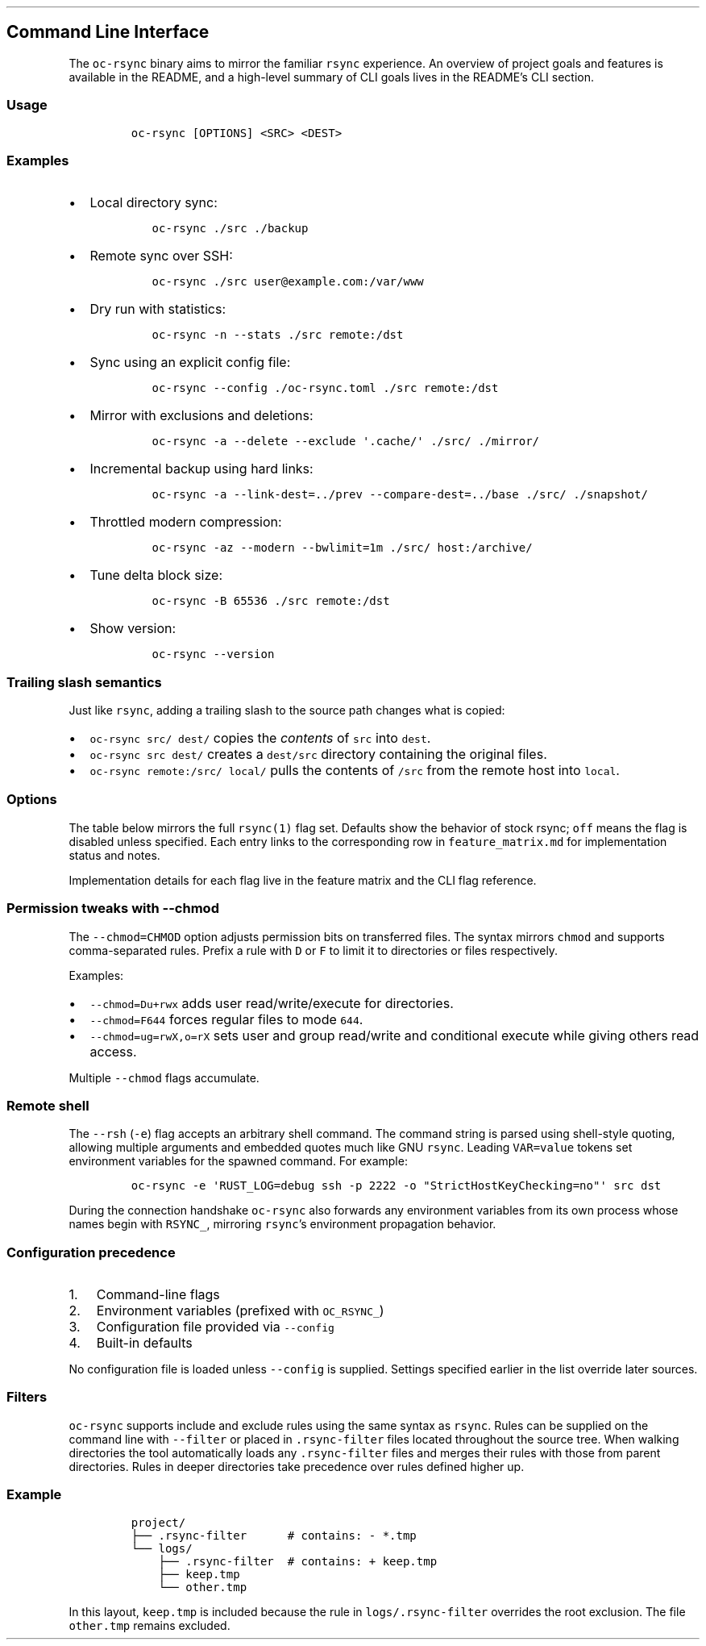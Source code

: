 '\" t
.\" Automatically generated by Pandoc 3.1.3
.\"
.\" Define V font for inline verbatim, using C font in formats
.\" that render this, and otherwise B font.
.ie "\f[CB]x\f[]"x" \{\
. ftr V B
. ftr VI BI
. ftr VB B
. ftr VBI BI
.\}
.el \{\
. ftr V CR
. ftr VI CI
. ftr VB CB
. ftr VBI CBI
.\}
.TH "" "" "" "" ""
.hy
.SH Command Line Interface
.PP
The \f[V]oc-rsync\f[R] binary aims to mirror the familiar
\f[V]rsync\f[R] experience.
An overview of project goals and features is available in the README,
and a high-level summary of CLI goals lives in the README\[cq]s CLI
section.
.SS Usage
.IP
.nf
\f[C]
oc-rsync [OPTIONS] <SRC> <DEST>
\f[R]
.fi
.SS Examples
.IP \[bu] 2
Local directory sync:
.RS 2
.IP
.nf
\f[C]
oc-rsync ./src ./backup
\f[R]
.fi
.RE
.IP \[bu] 2
Remote sync over SSH:
.RS 2
.IP
.nf
\f[C]
oc-rsync ./src user\[at]example.com:/var/www
\f[R]
.fi
.RE
.IP \[bu] 2
Dry run with statistics:
.RS 2
.IP
.nf
\f[C]
oc-rsync -n --stats ./src remote:/dst
\f[R]
.fi
.RE
.IP \[bu] 2
Sync using an explicit config file:
.RS 2
.IP
.nf
\f[C]
oc-rsync --config ./oc-rsync.toml ./src remote:/dst
\f[R]
.fi
.RE
.IP \[bu] 2
Mirror with exclusions and deletions:
.RS 2
.IP
.nf
\f[C]
oc-rsync -a --delete --exclude \[aq].cache/\[aq] ./src/ ./mirror/
\f[R]
.fi
.RE
.IP \[bu] 2
Incremental backup using hard links:
.RS 2
.IP
.nf
\f[C]
oc-rsync -a --link-dest=../prev --compare-dest=../base ./src/ ./snapshot/
\f[R]
.fi
.RE
.IP \[bu] 2
Throttled modern compression:
.RS 2
.IP
.nf
\f[C]
oc-rsync -az --modern --bwlimit=1m ./src/ host:/archive/
\f[R]
.fi
.RE
.IP \[bu] 2
Tune delta block size:
.RS 2
.IP
.nf
\f[C]
oc-rsync -B 65536 ./src remote:/dst
\f[R]
.fi
.RE
.IP \[bu] 2
Show version:
.RS 2
.IP
.nf
\f[C]
oc-rsync --version
\f[R]
.fi
.RE
.SS Trailing slash semantics
.PP
Just like \f[V]rsync\f[R], adding a trailing slash to the source path
changes what is copied:
.IP \[bu] 2
\f[V]oc-rsync src/ dest/\f[R] copies the \f[I]contents\f[R] of
\f[V]src\f[R] into \f[V]dest\f[R].
.IP \[bu] 2
\f[V]oc-rsync src dest/\f[R] creates a \f[V]dest/src\f[R] directory
containing the original files.
.IP \[bu] 2
\f[V]oc-rsync remote:/src/ local/\f[R] pulls the contents of
\f[V]/src\f[R] from the remote host into \f[V]local\f[R].
.SS Options
.PP
The table below mirrors the full \f[V]rsync(1)\f[R] flag set.
Defaults show the behavior of stock rsync; \f[V]off\f[R] means the flag
is disabled unless specified.
Each entry links to the corresponding row in \f[V]feature_matrix.md\f[R]
for implementation status and notes.
.PP
.TS
tab(@);
lw(11.4n) lw(9.8n) lw(14.7n) lw(21.2n) lw(13.0n).
T{
Short
T}@T{
Long
T}@T{
Default
T}@T{
Interactions
T}@T{
Matrix
T}
_
T{
\f[V]-8\f[R]
T}@T{
\f[V]--8-bit-output\f[R]
T}@T{
off
T}@T{
T}@T{
matrix
T}
T{
\f[V]-A\f[R]
T}@T{
\f[V]--acls\f[R]
T}@T{
off
T}@T{
requires \f[V]acl\f[R] feature
T}@T{
matrix
T}
T{
T}@T{
\f[V]--address\f[R]
T}@T{
0.0.0.0
T}@T{
T}@T{
matrix
T}
T{
T}@T{
\f[V]--append\f[R]
T}@T{
off
T}@T{
T}@T{
matrix
T}
T{
T}@T{
\f[V]--append-verify\f[R]
T}@T{
off
T}@T{
T}@T{
matrix
T}
T{
\f[V]-a\f[R]
T}@T{
\f[V]--archive\f[R]
T}@T{
off
T}@T{
T}@T{
matrix
T}
T{
\f[V]-U\f[R]
T}@T{
\f[V]--atimes\f[R]
T}@T{
off
T}@T{
T}@T{
matrix
T}
T{
\f[V]-b\f[R]
T}@T{
\f[V]--backup\f[R]
T}@T{
off
T}@T{
uses \f[V]\[ti]\f[R] suffix without \f[V]--backup-dir\f[R]
T}@T{
matrix
T}
T{
T}@T{
\f[V]--backup-dir\f[R]
T}@T{
off
T}@T{
implies \f[V]--backup\f[R]
T}@T{
matrix
T}
T{
\f[V]-B\f[R]
T}@T{
\f[V]--block-size\f[R]
T}@T{
1024
T}@T{
controls delta block size
T}@T{
matrix
T}
T{
T}@T{
\f[V]--blocking-io\f[R]
T}@T{
off
T}@T{
T}@T{
matrix
T}
T{
T}@T{
\f[V]--bwlimit\f[R]
T}@T{
off
T}@T{
T}@T{
matrix
T}
T{
T}@T{
\f[V]--cc\f[R]
T}@T{
off
T}@T{
alias for \f[V]--checksum-choice\f[R]
T}@T{
matrix
T}
T{
\f[V]-c\f[R]
T}@T{
\f[V]--checksum\f[R]
T}@T{
off
T}@T{
strong hashes: MD5 (default), SHA-1, BLAKE3
T}@T{
matrix
T}
T{
T}@T{
\f[V]--checksum-choice\f[R]
T}@T{
off
T}@T{
T}@T{
matrix
T}
T{
T}@T{
\f[V]--checksum-seed\f[R]
T}@T{
off
T}@T{
T}@T{
matrix
T}
T{
T}@T{
\f[V]--chmod\f[R]
T}@T{
off
T}@T{
T}@T{
matrix
T}
T{
T}@T{
\f[V]--chown\f[R]
T}@T{
off
T}@T{
T}@T{
matrix
T}
T{
T}@T{
\f[V]--compare-dest\f[R]
T}@T{
off
T}@T{
T}@T{
matrix
T}
T{
\f[V]-z\f[R]
T}@T{
\f[V]--compress\f[R]
T}@T{
off
T}@T{
negotiates zstd when supported by both peers
T}@T{
matrix
T}
T{
T}@T{
\f[V]--compress-choice\f[R]
T}@T{
auto
T}@T{
supports zstd and zlib only
T}@T{
matrix
T}
T{
T}@T{
\f[V]--compress-level\f[R]
T}@T{
auto
T}@T{
applies to zlib or zstd
T}@T{
matrix
T}
T{
T}@T{
\f[V]--zc\f[R]
T}@T{
off
T}@T{
alias for \f[V]--compress-choice\f[R]
T}@T{
matrix
T}
T{
T}@T{
\f[V]--zl\f[R]
T}@T{
off
T}@T{
alias for \f[V]--compress-level\f[R]
T}@T{
matrix
T}
T{
T}@T{
\f[V]--contimeout\f[R]
T}@T{
off
T}@T{
T}@T{
matrix
T}
T{
T}@T{
\f[V]--copy-as\f[R]
T}@T{
off
T}@T{
T}@T{
matrix
T}
T{
T}@T{
\f[V]--copy-dest\f[R]
T}@T{
off
T}@T{
T}@T{
matrix
T}
T{
T}@T{
\f[V]--copy-devices\f[R]
T}@T{
off
T}@T{
T}@T{
matrix
T}
T{
\f[V]-k\f[R]
T}@T{
\f[V]--copy-dirlinks\f[R]
T}@T{
off
T}@T{
T}@T{
matrix
T}
T{
\f[V]-L\f[R]
T}@T{
\f[V]--copy-links\f[R]
T}@T{
off
T}@T{
T}@T{
matrix
T}
T{
T}@T{
\f[V]--copy-unsafe-links\f[R]
T}@T{
off
T}@T{
T}@T{
matrix
T}
T{
\f[V]-N\f[R]
T}@T{
\f[V]--crtimes\f[R]
T}@T{
off
T}@T{
T}@T{
matrix
T}
T{
\f[V]-C\f[R]
T}@T{
\f[V]--cvs-exclude\f[R]
T}@T{
off
T}@T{
T}@T{
matrix
T}
T{
T}@T{
\f[V]--daemon\f[R]
T}@T{
off
T}@T{
T}@T{
matrix
T}
T{
T}@T{
\f[V]--debug\f[R]
T}@T{
off
T}@T{
T}@T{
matrix
T}
T{
T}@T{
\f[V]--del\f[R]
T}@T{
off
T}@T{
alias for \f[V]--delete-during\f[R]
T}@T{
matrix
T}
T{
T}@T{
\f[V]--delay-updates\f[R]
T}@T{
off
T}@T{
T}@T{
matrix
T}
T{
T}@T{
\f[V]--delete\f[R]
T}@T{
off
T}@T{
T}@T{
matrix
T}
T{
T}@T{
\f[V]--delete-after\f[R]
T}@T{
off
T}@T{
T}@T{
matrix
T}
T{
T}@T{
\f[V]--delete-before\f[R]
T}@T{
off
T}@T{
T}@T{
matrix
T}
T{
T}@T{
\f[V]--delete-delay\f[R]
T}@T{
off
T}@T{
T}@T{
matrix
T}
T{
T}@T{
\f[V]--delete-during\f[R]
T}@T{
off
T}@T{
T}@T{
matrix
T}
T{
T}@T{
\f[V]--delete-excluded\f[R]
T}@T{
off
T}@T{
T}@T{
matrix
T}
T{
T}@T{
\f[V]--delete-missing-args\f[R]
T}@T{
off
T}@T{
T}@T{
matrix
T}
T{
T}@T{
\f[V]--devices\f[R]
T}@T{
off
T}@T{
T}@T{
matrix
T}
T{
\f[V]-d\f[R]
T}@T{
\f[V]--dirs\f[R]
T}@T{
off
T}@T{
T}@T{
matrix
T}
T{
\f[V]-n\f[R]
T}@T{
\f[V]--dry-run\f[R]
T}@T{
off
T}@T{
T}@T{
matrix
T}
T{
T}@T{
\f[V]--early-input\f[R]
T}@T{
off
T}@T{
T}@T{
matrix
T}
T{
T}@T{
\f[V]--exclude\f[R]
T}@T{
off
T}@T{
T}@T{
matrix
T}
T{
T}@T{
\f[V]--exclude-from\f[R]
T}@T{
off
T}@T{
T}@T{
matrix
T}
T{
\f[V]-E\f[R]
T}@T{
\f[V]--executability\f[R]
T}@T{
off
T}@T{
T}@T{
matrix
T}
T{
T}@T{
\f[V]--existing\f[R]
T}@T{
off
T}@T{
T}@T{
matrix
T}
T{
T}@T{
\f[V]--fake-super\f[R]
T}@T{
off
T}@T{
T}@T{
matrix
T}
T{
T}@T{
\f[V]--files-from\f[R]
T}@T{
off
T}@T{
T}@T{
matrix
T}
T{
\f[V]-f\f[R]
T}@T{
\f[V]--filter\f[R]
T}@T{
off
T}@T{
T}@T{
matrix
T}
T{
T}@T{
\f[V]--force\f[R]
T}@T{
off
T}@T{
T}@T{
matrix
T}
T{
\f[V]-0\f[R]
T}@T{
\f[V]--from0\f[R]
T}@T{
off
T}@T{
T}@T{
matrix
T}
T{
T}@T{
\f[V]--fsync\f[R]
T}@T{
off
T}@T{
T}@T{
matrix
T}
T{
\f[V]-y\f[R]
T}@T{
\f[V]--fuzzy\f[R]
T}@T{
off
T}@T{
T}@T{
matrix
T}
T{
\f[V]-g\f[R]
T}@T{
\f[V]--group\f[R]
T}@T{
off
T}@T{
T}@T{
matrix
T}
T{
T}@T{
\f[V]--groupmap\f[R]
T}@T{
off
T}@T{
T}@T{
matrix
T}
T{
\f[V]-H\f[R]
T}@T{
\f[V]--hard-links\f[R]
T}@T{
off
T}@T{
T}@T{
matrix
T}
T{
\f[V]-h (*)\f[R]
T}@T{
\f[V]--help\f[R]
T}@T{
off
T}@T{
T}@T{
matrix
T}
T{
T}@T{
\f[V]--human-readable\f[R]
T}@T{
off
T}@T{
T}@T{
matrix
T}
T{
T}@T{
\f[V]--iconv\f[R]
T}@T{
off
T}@T{
T}@T{
matrix
T}
T{
T}@T{
\f[V]--ignore-errors\f[R]
T}@T{
off
T}@T{
T}@T{
matrix
T}
T{
T}@T{
\f[V]--ignore-existing\f[R]
T}@T{
off
T}@T{
T}@T{
matrix
T}
T{
T}@T{
\f[V]--ignore-missing-args\f[R]
T}@T{
off
T}@T{
T}@T{
matrix
T}
T{
\f[V]-I\f[R]
T}@T{
\f[V]--ignore-times\f[R]
T}@T{
off
T}@T{
T}@T{
matrix
T}
T{
T}@T{
\f[V]--include\f[R]
T}@T{
off
T}@T{
T}@T{
matrix
T}
T{
T}@T{
\f[V]--include-from\f[R]
T}@T{
off
T}@T{
T}@T{
matrix
T}
T{
T}@T{
\f[V]--info\f[R]
T}@T{
off
T}@T{
T}@T{
matrix
T}
T{
T}@T{
\f[V]--inplace\f[R]
T}@T{
off
T}@T{
T}@T{
matrix
T}
T{
\f[V]-4\f[R]
T}@T{
\f[V]--ipv4\f[R]
T}@T{
off
T}@T{
T}@T{
matrix
T}
T{
\f[V]-6\f[R]
T}@T{
\f[V]--ipv6\f[R]
T}@T{
off
T}@T{
T}@T{
matrix
T}
T{
\f[V]-i\f[R]
T}@T{
\f[V]--itemize-changes\f[R]
T}@T{
off
T}@T{
T}@T{
matrix
T}
T{
\f[V]-K\f[R]
T}@T{
\f[V]--keep-dirlinks\f[R]
T}@T{
off
T}@T{
T}@T{
matrix
T}
T{
T}@T{
\f[V]--link-dest\f[R]
T}@T{
off
T}@T{
T}@T{
matrix
T}
T{
\f[V]-l\f[R]
T}@T{
\f[V]--links\f[R]
T}@T{
off
T}@T{
T}@T{
matrix
T}
T{
T}@T{
\f[V]--list-only\f[R]
T}@T{
off
T}@T{
T}@T{
matrix
T}
T{
T}@T{
\f[V]--log-file\f[R]
T}@T{
off
T}@T{
T}@T{
matrix
T}
T{
T}@T{
\f[V]--log-file-format\f[R]
T}@T{
off
T}@T{
T}@T{
matrix
T}
T{
T}@T{
\f[V]--max-alloc\f[R]
T}@T{
off
T}@T{
T}@T{
matrix
T}
T{
T}@T{
\f[V]--max-delete\f[R]
T}@T{
off
T}@T{
T}@T{
matrix
T}
T{
T}@T{
\f[V]--max-size\f[R]
T}@T{
off
T}@T{
T}@T{
matrix
T}
T{
T}@T{
\f[V]--min-size\f[R]
T}@T{
off
T}@T{
T}@T{
matrix
T}
T{
T}@T{
\f[V]--mkpath\f[R]
T}@T{
off
T}@T{
T}@T{
matrix
T}
T{
T}@T{
\f[V]--modern\f[R]
T}@T{
off
T}@T{
oc-rsync only; enables zstd compression and BLAKE3 checksums; requires
\f[V]blake3\f[R] feature
T}@T{
matrix
T}
T{
\f[V]-\[at]\f[R]
T}@T{
\f[V]--modify-window\f[R]
T}@T{
off
T}@T{
T}@T{
matrix
T}
T{
T}@T{
\f[V]--munge-links\f[R]
T}@T{
off
T}@T{
T}@T{
matrix
T}
T{
T}@T{
\f[V]--no-D\f[R]
T}@T{
off
T}@T{
alias for \f[V]--no-devices --no-specials\f[R]
T}@T{
matrix
T}
T{
T}@T{
\f[V]--no-OPTION\f[R]
T}@T{
off
T}@T{
T}@T{
matrix
T}
T{
T}@T{
\f[V]--no-implied-dirs\f[R]
T}@T{
off
T}@T{
T}@T{
matrix
T}
T{
T}@T{
\f[V]--no-motd\f[R]
T}@T{
off
T}@T{
T}@T{
matrix
T}
T{
T}@T{
\f[V]--numeric-ids\f[R]
T}@T{
off
T}@T{
T}@T{
matrix
T}
T{
T}@T{
\f[V]--old-args\f[R]
T}@T{
off
T}@T{
T}@T{
matrix
T}
T{
T}@T{
\f[V]--old-d\f[R]
T}@T{
off
T}@T{
alias for \f[V]--old-dirs\f[R]
T}@T{
matrix
T}
T{
T}@T{
\f[V]--old-dirs\f[R]
T}@T{
off
T}@T{
T}@T{
matrix
T}
T{
\f[V]-O\f[R]
T}@T{
\f[V]--omit-dir-times\f[R]
T}@T{
off
T}@T{
T}@T{
matrix
T}
T{
\f[V]-J\f[R]
T}@T{
\f[V]--omit-link-times\f[R]
T}@T{
off
T}@T{
T}@T{
matrix
T}
T{
\f[V]-x\f[R]
T}@T{
\f[V]--one-file-system\f[R]
T}@T{
off
T}@T{
T}@T{
matrix
T}
T{
T}@T{
\f[V]--only-write-batch\f[R]
T}@T{
off
T}@T{
T}@T{
matrix
T}
T{
T}@T{
\f[V]--open-noatime\f[R]
T}@T{
off
T}@T{
T}@T{
matrix
T}
T{
T}@T{
\f[V]--out-format\f[R]
T}@T{
off
T}@T{
T}@T{
matrix
T}
T{
T}@T{
\f[V]--outbuf\f[R]
T}@T{
off
T}@T{
T}@T{
matrix
T}
T{
\f[V]-o\f[R]
T}@T{
\f[V]--owner\f[R]
T}@T{
off
T}@T{
T}@T{
matrix
T}
T{
T}@T{
\f[V]--partial\f[R]
T}@T{
off
T}@T{
T}@T{
matrix
T}
T{
T}@T{
\f[V]--partial-dir\f[R]
T}@T{
off
T}@T{
T}@T{
matrix
T}
T{
T}@T{
\f[V]--password-file\f[R]
T}@T{
\[em]
T}@T{
T}@T{
matrix
T}
T{
\f[V]-p\f[R]
T}@T{
\f[V]--perms\f[R]
T}@T{
off
T}@T{
T}@T{
matrix
T}
T{
T}@T{
\f[V]--port\f[R]
T}@T{
873
T}@T{
T}@T{
matrix
T}
T{
T}@T{
\f[V]--preallocate\f[R]
T}@T{
off
T}@T{
T}@T{
matrix
T}
T{
T}@T{
\f[V]--progress\f[R]
T}@T{
off
T}@T{
T}@T{
matrix
T}
T{
T}@T{
\f[V]--protocol\f[R]
T}@T{
off
T}@T{
T}@T{
matrix
T}
T{
\f[V]-m\f[R]
T}@T{
\f[V]--prune-empty-dirs\f[R]
T}@T{
off
T}@T{
T}@T{
matrix
T}
T{
\f[V]-q\f[R]
T}@T{
\f[V]--quiet\f[R]
T}@T{
off
T}@T{
T}@T{
matrix
T}
T{
T}@T{
\f[V]--read-batch\f[R]
T}@T{
off
T}@T{
T}@T{
matrix
T}
T{
\f[V]-r\f[R]
T}@T{
\f[V]--recursive\f[R]
T}@T{
off
T}@T{
T}@T{
matrix
T}
T{
\f[V]-R\f[R]
T}@T{
\f[V]--relative\f[R]
T}@T{
off
T}@T{
T}@T{
matrix
T}
T{
\f[V]-M\f[R]
T}@T{
\f[V]--remote-option\f[R]
T}@T{
off
T}@T{
T}@T{
matrix
T}
T{
T}@T{
\f[V]--remove-source-files\f[R]
T}@T{
off
T}@T{
T}@T{
matrix
T}
T{
\f[V]-e\f[R]
T}@T{
\f[V]--rsh\f[R]
T}@T{
ssh
T}@T{
negotiation incomplete; lacks full command parsing and environment
handshake
T}@T{
matrix
T}
T{
T}@T{
\f[V]--rsync-path\f[R]
T}@T{
\[em]
T}@T{
requires \f[V]--rsh\f[R]; remote path negotiation incomplete
T}@T{
matrix
T}
T{
T}@T{
\f[V]--safe-links\f[R]
T}@T{
off
T}@T{
T}@T{
matrix
T}
T{
\f[V]-s\f[R]
T}@T{
\f[V]--secluded-args\f[R]
T}@T{
off
T}@T{
T}@T{
matrix
T}
T{
T}@T{
\f[V]--secrets-file\f[R]
T}@T{
off
T}@T{
T}@T{
matrix
T}
T{
T}@T{
\f[V]--server\f[R]
T}@T{
off
T}@T{
negotiates protocol version and codecs
T}@T{
matrix
T}
T{
T}@T{
\f[V]--size-only\f[R]
T}@T{
off
T}@T{
T}@T{
matrix
T}
T{
T}@T{
\f[V]--skip-compress\f[R]
T}@T{
off
T}@T{
T}@T{
matrix
T}
T{
T}@T{
\f[V]--sockopts\f[R]
T}@T{
off
T}@T{
T}@T{
matrix
T}
T{
\f[V]-S\f[R]
T}@T{
\f[V]--sparse\f[R]
T}@T{
off
T}@T{
creates holes for long zero runs
T}@T{
matrix
T}
T{
T}@T{
\f[V]--specials\f[R]
T}@T{
off
T}@T{
T}@T{
matrix
T}
T{
T}@T{
\f[V]--stats\f[R]
T}@T{
off
T}@T{
T}@T{
matrix
T}
T{
T}@T{
\f[V]--stderr\f[R]
T}@T{
off
T}@T{
T}@T{
matrix
T}
T{
T}@T{
\f[V]--stop-after\f[R]
T}@T{
off
T}@T{
T}@T{
matrix
T}
T{
T}@T{
\f[V]--stop-at\f[R]
T}@T{
off
T}@T{
T}@T{
matrix
T}
T{
T}@T{
\f[V]--suffix\f[R]
T}@T{
off
T}@T{
T}@T{
matrix
T}
T{
T}@T{
\f[V]--super\f[R]
T}@T{
off
T}@T{
T}@T{
matrix
T}
T{
\f[V]-T\f[R]
T}@T{
\f[V]--temp-dir\f[R]
T}@T{
off
T}@T{
T}@T{
matrix
T}
T{
T}@T{
\f[V]--timeout\f[R]
T}@T{
off
T}@T{
T}@T{
matrix
T}
T{
\f[V]-t\f[R]
T}@T{
\f[V]--times\f[R]
T}@T{
off
T}@T{
T}@T{
matrix
T}
T{
T}@T{
\f[V]--trust-sender\f[R]
T}@T{
off
T}@T{
T}@T{
matrix
T}
T{
\f[V]-u\f[R]
T}@T{
\f[V]--update\f[R]
T}@T{
off
T}@T{
T}@T{
matrix
T}
T{
T}@T{
\f[V]--usermap\f[R]
T}@T{
off
T}@T{
T}@T{
matrix
T}
T{
\f[V]-v\f[R]
T}@T{
\f[V]--verbose\f[R]
T}@T{
off
T}@T{
T}@T{
matrix
T}
T{
\f[V]-V\f[R]
T}@T{
\f[V]--version\f[R]
T}@T{
off
T}@T{
T}@T{
matrix
T}
T{
\f[V]-W\f[R]
T}@T{
\f[V]--whole-file\f[R]
T}@T{
off
T}@T{
T}@T{
matrix
T}
T{
T}@T{
\f[V]--write-batch\f[R]
T}@T{
off
T}@T{
T}@T{
matrix
T}
T{
T}@T{
\f[V]--write-devices\f[R]
T}@T{
off
T}@T{
T}@T{
matrix
T}
T{
\f[V]-X\f[R]
T}@T{
\f[V]--xattrs\f[R]
T}@T{
off
T}@T{
requires \f[V]xattr\f[R] feature
T}@T{
matrix
T}
.TE
.PP
Implementation details for each flag live in the feature matrix and the
CLI flag reference.
.SS Permission tweaks with \f[V]--chmod\f[R]
.PP
The \f[V]--chmod=CHMOD\f[R] option adjusts permission bits on
transferred files.
The syntax mirrors \f[V]chmod\f[R] and supports comma-separated rules.
Prefix a rule with \f[V]D\f[R] or \f[V]F\f[R] to limit it to directories
or files respectively.
.PP
Examples:
.IP \[bu] 2
\f[V]--chmod=Du+rwx\f[R] adds user read/write/execute for directories.
.IP \[bu] 2
\f[V]--chmod=F644\f[R] forces regular files to mode \f[V]644\f[R].
.IP \[bu] 2
\f[V]--chmod=ug=rwX,o=rX\f[R] sets user and group read/write and
conditional execute while giving others read access.
.PP
Multiple \f[V]--chmod\f[R] flags accumulate.
.SS Remote shell
.PP
The \f[V]--rsh\f[R] (\f[V]-e\f[R]) flag accepts an arbitrary shell
command.
The command string is parsed using shell-style quoting, allowing
multiple arguments and embedded quotes much like GNU \f[V]rsync\f[R].
Leading \f[V]VAR=value\f[R] tokens set environment variables for the
spawned command.
For example:
.IP
.nf
\f[C]
oc-rsync -e \[aq]RUST_LOG=debug ssh -p 2222 -o \[dq]StrictHostKeyChecking=no\[dq]\[aq] src dst
\f[R]
.fi
.PP
During the connection handshake \f[V]oc-rsync\f[R] also forwards any
environment variables from its own process whose names begin with
\f[V]RSYNC_\f[R], mirroring \f[V]rsync\f[R]\[cq]s environment
propagation behavior.
.SS Configuration precedence
.IP "1." 3
Command-line flags
.IP "2." 3
Environment variables (prefixed with \f[V]OC_RSYNC_\f[R])
.IP "3." 3
Configuration file provided via \f[V]--config\f[R]
.IP "4." 3
Built-in defaults
.PP
No configuration file is loaded unless \f[V]--config\f[R] is supplied.
Settings specified earlier in the list override later sources.
.SS Filters
.PP
\f[V]oc-rsync\f[R] supports include and exclude rules using the same
syntax as \f[V]rsync\f[R].
Rules can be supplied on the command line with \f[V]--filter\f[R] or
placed in \f[V].rsync-filter\f[R] files located throughout the source
tree.
When walking directories the tool automatically loads any
\f[V].rsync-filter\f[R] files and merges their rules with those from
parent directories.
Rules in deeper directories take precedence over rules defined higher
up.
.SS Example
.IP
.nf
\f[C]
project/
├── .rsync-filter      # contains: - *.tmp
└── logs/
    ├── .rsync-filter  # contains: + keep.tmp
    ├── keep.tmp
    └── other.tmp
\f[R]
.fi
.PP
In this layout, \f[V]keep.tmp\f[R] is included because the rule in
\f[V]logs/.rsync-filter\f[R] overrides the root exclusion.
The file \f[V]other.tmp\f[R] remains excluded.
